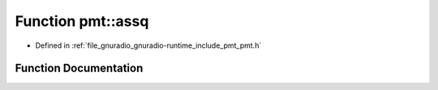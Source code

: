 .. _exhale_function_namespacepmt_1a31d467ca0f5b7e8b28922fc86d5d6d3b:

Function pmt::assq
==================

- Defined in :ref:`file_gnuradio_gnuradio-runtime_include_pmt_pmt.h`


Function Documentation
----------------------


.. doxygenfunction:: pmt::assq(pmt_t, pmt_t)
   :project: gnuradio